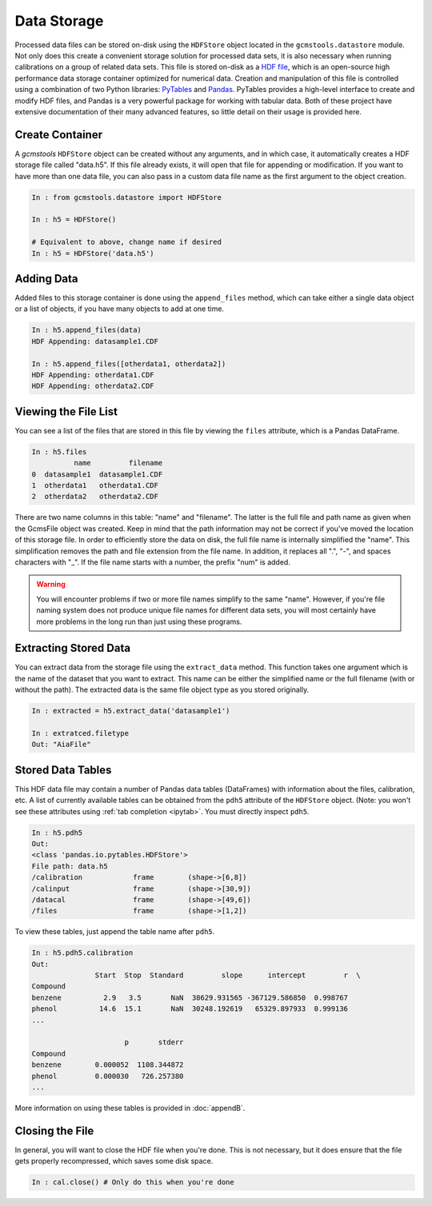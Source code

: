 Data Storage
############

Processed data files can be stored on-disk using the ``HDFStore`` object
located in the ``gcmstools.datastore`` module. Not only does this create a
convenient storage solution for processed data sets, it is also necessary when
running calibrations on a group of related data sets. This file is stored
on-disk as a `HDF file`_, which is an open-source high performance data
storage container optimized for numerical data. Creation and manipulation of
this file is controlled using a combination of two Python libraries:
`PyTables`_ and `Pandas`_. PyTables provides a high-level interface to create
and modify HDF files, and Pandas is a very powerful package for working with
tabular data. Both of these project have extensive documentation of their many
advanced features, so little detail on their usage is provided here.

.. _HDF file: http://www.hdfgroup.org/HDF5/
.. _PyTables: http://www.pytables.org/moin 
.. _Pandas: http://pandas.pydata.org/

Create Container
----------------

A *gcmstools* ``HDFStore`` object can be created without any arguments, and in
which case, it automatically creates a HDF storage file called "data.h5". If
this file already exists, it will open that file for appending or
modification. If you want to have more than one data file, you can also pass
in a custom data file name as the first argument to the object creation. 

.. code::

    In : from gcmstools.datastore import HDFStore

    In : h5 = HDFStore()
    
    # Equivalent to above, change name if desired
    In : h5 = HDFStore('data.h5') 

Adding Data
-----------

Added files to this storage container is done using the ``append_files``
method, which can take either a single data object or a list of objects, if
you have many objects to add at one time. 

.. code::

    In : h5.append_files(data)
    HDF Appending: datasample1.CDF

    In : h5.append_files([otherdata1, otherdata2])
    HDF Appending: otherdata1.CDF
    HDF Appending: otherdata2.CDF

.. _procfiles:

Viewing the File List
---------------------

You can see a list of the files that are stored in this file by viewing the
``files`` attribute, which is a Pandas DataFrame. 

.. code::

    In : h5.files
              name         filename
    0  datasample1  datasample1.CDF
    1  otherdata1   otherdata1.CDF
    2  otherdata2   otherdata2.CDF

There are two name columns in this table: "name" and "filename". The latter is
the full file and path name as given when the GcmsFile object was created.
Keep in mind that the path information may not be correct if you've moved the
location of this storage file. In order to efficiently store the data on disk,
the full file name is internally simplified the "name". This simplification
removes the path and file extension from the file name. In addition, it
replaces all ".", "-", and spaces characters with "_". If the file name starts
with a number, the prefix "num" is added. 

.. warning::

    You will encounter problems if two or more file names simplify to the same
    "name".  However, if you're file naming system does not produce unique file
    names for different data sets, you will most certainly have more problems in
    the long run than just using these programs. 

Extracting Stored Data
----------------------

You can extract data from the storage file using the ``extract_data`` method.
This function takes one argument which is the name of the dataset that you
want to extract. This name can be either the simplified name or the full
filename (with or without the path). The extracted data is the same file
object type as you stored originally. 

.. code:: 

    In : extracted = h5.extract_data('datasample1')

    In : extratced.filetype
    Out: "AiaFile"


Stored Data Tables
------------------

This HDF data file may contain a number of Pandas data tables (DataFrames)
with information about the files, calibration, etc. A list of currently
available tables can be obtained from the ``pdh5`` attribute of the
``HDFStore`` object. (Note: you won't see these attributes using :ref:`tab
completion <ipytab>`. You must directly inspect ``pdh5``.

.. code::

    In : h5.pdh5
    Out: 
    <class 'pandas.io.pytables.HDFStore'>
    File path: data.h5
    /calibration            frame        (shape->[6,8]) 
    /calinput               frame        (shape->[30,9])
    /datacal                frame        (shape->[49,6])
    /files                  frame        (shape->[1,2]) 

To view these tables, just append the table name after ``pdh5``.

.. code::

    In : h5.pdh5.calibration
    Out: 
                   Start  Stop  Standard         slope      intercept         r  \
    Compound                                                                      
    benzene          2.9   3.5       NaN  38629.931565 -367129.586850  0.998767   
    phenol          14.6  15.1       NaN  30248.192619   65329.897933  0.999136   
    ...

                          p       stderr  
    Compound                              
    benzene        0.000052  1108.344872  
    phenol         0.000030   726.257380  
    ...

More information on using these tables is provided in :doc:`appendB`.


Closing the File
----------------

In general, you will want to close the HDF file when you're done. This is not
necessary, but it does ensure that the file gets properly recompressed, which
saves some disk space.

.. code::

    In : cal.close() # Only do this when you're done
